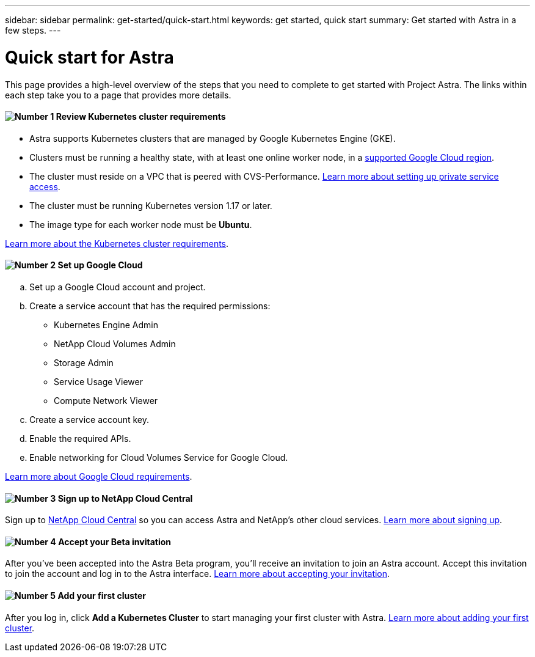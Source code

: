 ---
sidebar: sidebar
permalink: get-started/quick-start.html
keywords: get started, quick start
summary: Get started with Astra in a few steps.
---

= Quick start for Astra
:hardbreaks:
:icons: font
:imagesdir: ../media/get-started/

This page provides a high-level overview of the steps that you need to complete to get started with Project Astra. The links within each step take you to a page that provides more details.

==== image:number1.png[Number 1] Review Kubernetes cluster requirements

[role="quick-margin-list"]
* Astra supports Kubernetes clusters that are managed by Google Kubernetes Engine (GKE).
* Clusters must be running a healthy state, with at least one online worker node, in a link:requirements.html[supported Google Cloud region].
* The cluster must reside on a VPC that is peered with CVS-Performance. link:https://cloud.google.com/solutions/partners/netapp-cloud-volumes/setting-up-private-services-access[Learn more about setting up private service access].
* The cluster must be running Kubernetes version 1.17 or later.
* The image type for each worker node must be **Ubuntu**.

[role="quick-margin-para"]
link:requirements.html[Learn more about the Kubernetes cluster requirements].

==== image:number2.png[Number 2] Set up Google Cloud

[role="quick-margin-list"]
.. Set up a Google Cloud account and project.
.. Create a service account that has the required permissions:
** Kubernetes Engine Admin
** NetApp Cloud Volumes Admin
** Storage Admin
** Service Usage Viewer
** Compute Network Viewer
.. Create a service account key.
.. Enable the required APIs.
.. Enable networking for Cloud Volumes Service for Google Cloud.

[role="quick-margin-para"]
link:set-up-google-cloud.html[Learn more about Google Cloud requirements].

==== image:number3.png[Number 3] Sign up to NetApp Cloud Central

[role="quick-margin-para"]
Sign up to https://cloud.netapp.com[NetApp Cloud Central^] so you can access Astra and NetApp’s other cloud services. link:cloud-central.html[Learn more about signing up].

==== image:number4.png[Number 4] Accept your Beta invitation

[role="quick-margin-para"]
After you've been accepted into the Astra Beta program, you'll receive an invitation to join an Astra account. Accept this invitation to join the account and log in to the Astra interface. link:invitation.html[Learn more about accepting your invitation].

==== image:number5.png[Number 5] Add your first cluster

[role="quick-margin-para"]

After you log in, click *Add a Kubernetes Cluster* to start managing your first cluster with Astra. link:add-first-cluster.html[Learn more about adding your first cluster].
